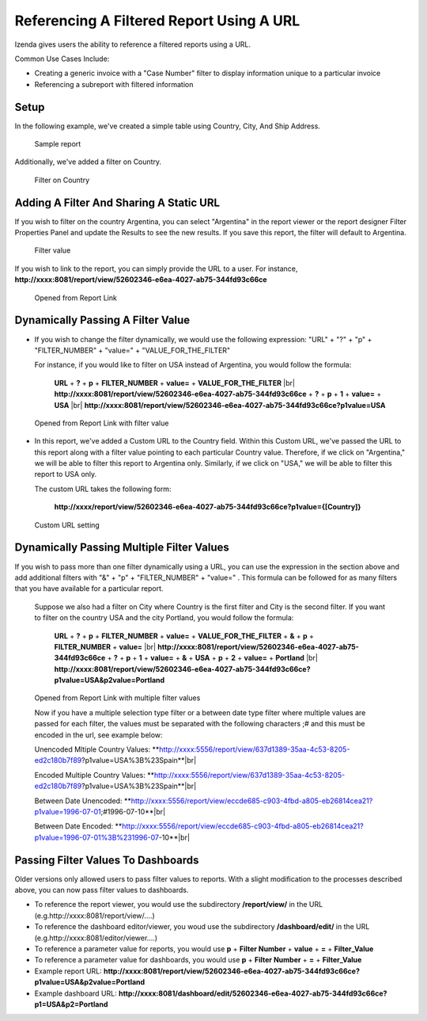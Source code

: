 
==========================================
Referencing A Filtered Report Using A URL
==========================================

Izenda gives users the ability to reference a filtered reports using a
URL.

Common Use Cases Include:

*  Creating a generic invoice with a "Case Number" filter to display
   information unique to a particular invoice
*  Referencing a subreport with filtered information

Setup
-----

In the following example, we've created a simple table using Country,
City, And Ship Address.

.. figure:: /_static/images/UrlFilters1.png

   Sample report

Additionally, we've added a filter on Country.

.. figure::  /_static/images/UrlFilters2.png

   Filter on Country

Adding A Filter And Sharing A Static URL
----------------------------------------

If you wish to filter on the country Argentina, you can select
"Argentina" in the report viewer or the report designer Filter
Properties Panel and update the Results to see the new results. If you
save this report, the filter will default to Argentina.

.. figure::  /_static/images/UrlFilters3.png

   Filter value

If you wish to link to the report, you can simply provide the URL to a
user. For instance,
**http://xxxx:8081/report/view/52602346-e6ea-4027-ab75-344fd93c66ce**

.. figure::  /_static/images/UrlFilters5.png

   Opened from Report Link 

Dynamically Passing A Filter Value
----------------------------------

-  If you wish to change the filter dynamically, we would use the
   following expression: "URL" + "?" + "p" + "FILTER\_NUMBER" + "value="
   + "VALUE\_FOR\_THE\_FILTER"

   For instance, if you would like to filter on USA instead of
   Argentina, you would follow the formula:

        **URL** + **?** + **p** + **FILTER\_NUMBER** + **value=** + **VALUE\_FOR\_THE\_FILTER** |br|
        **http://xxxx:8081/report/view/52602346-e6ea-4027-ab75-344fd93c66ce** + **?** + **p** + **1** + **value=** + **USA** |br|
        **http://xxxx:8081/report/view/52602346-e6ea-4027-ab75-344fd93c66ce?p1value=USA**

.. figure::  /_static/images/UrlFilters4.png

   Opened from Report Link with filter value


-  In this report, we've added a Custom URL to the Country field. Within
   this Custom URL, we've passed the URL to this report along with a
   filter value pointing to each particular Country value. Therefore, if
   we click on "Argentina," we will be able to filter this report to
   Argentina only. Similarly, if we click on "USA," we will be able to
   filter this report to USA only.

   The custom URL takes the following form:

      **http://xxxx/report/view/52602346-e6ea-4027-ab75-344fd93c66ce?p1value={[Country]}**

.. figure::  /_static/images/UrlFilters6.png

   Custom URL setting

Dynamically Passing Multiple Filter Values
------------------------------------------

If you wish to pass more than one filter dynamically using a URL, you
can use the expression in the section above and add additional filters
with "&" + "p" + "FILTER\_NUMBER" + "value=" . This formula can be
followed for as many filters that you have available for a particular
report.

   Suppose we also had a filter on City where Country is the first
   filter and City is the second filter. If you want to filter on the
   country USA and the city Portland, you would follow the formula:

        **URL** + **?** + **p** + **FILTER\_NUMBER** + **value=** + **VALUE\_FOR\_THE\_FILTER** + **&** + **p** + **FILTER\_NUMBER** + **value=** |br|
        **http://xxxx:8081/report/view/52602346-e6ea-4027-ab75-344fd93c66ce** + **?** + **p** + **1** + **value=** + **&** + **USA** + **p** + **2** + **value=** + **Portland** |br|
        **http://xxxx:8081/report/view/52602346-e6ea-4027-ab75-344fd93c66ce?p1value=USA&p2value=Portland**

.. figure::  /_static/images/UrlFilters7.png

   Opened from Report Link with multiple filter values
   
   Now if you have a multiple selection type filter or a between date type filter where multiple values are passed for each filter, the    values must be separated with the following characters ;# and this must be encoded in the url, see example below:
   
   Unencoded Mltiple Country Values:
   **http://xxxx:5556/report/view/637d1389-35aa-4c53-8205-ed2c180b7f89?p1value=USA%3B%23Spain**|br|
   
   Encoded Multiple Country Values:
   **http://xxxx:5556/report/view/637d1389-35aa-4c53-8205-ed2c180b7f89?p1value=USA%3B%23Spain**|br|
   
   Between Date Unencoded:
   **http://xxxx:5556/report/view/eccde685-c903-4fbd-a805-eb26814cea21?p1value=1996-07-01;#1996-07-10**|br|
   
   Between Date Encoded:
   **http://xxxx:5556/report/view/eccde685-c903-4fbd-a805-eb26814cea21?p1value=1996-07-01%3B%231996-07-10**|br|
   
Passing Filter Values To Dashboards
------------------------------------

Older versions only allowed users to pass filter values to reports. With a slight modification to the processes described above, you can now pass filter values to dashboards.

* To reference the report viewer, you would use the subdirectory **/report/view/** in the URL (e.g.http://xxxx:8081/report/view/....)
* To reference the dashboard editor/viewer, you woud use the subdirectory **/dashboard/edit/** in the URL (e.g.http://xxxx:8081/editor/viewer....)


* To reference a parameter value for reports, you would use **p** + **Filter Number** + **value** + **=** + **Filter_Value**
* To reference a parameter value for dashboards, you would use **p** + **Filter Number** + **=** + **Filter_Value**


* Example report URL: **http://xxxx:8081/report/view/52602346-e6ea-4027-ab75-344fd93c66ce?p1value=USA&p2value=Portland**
* Example dashboard URL: **http://xxxx:8081/dashboard/edit/52602346-e6ea-4027-ab75-344fd93c66ce?p1=USA&p2=Portland**


